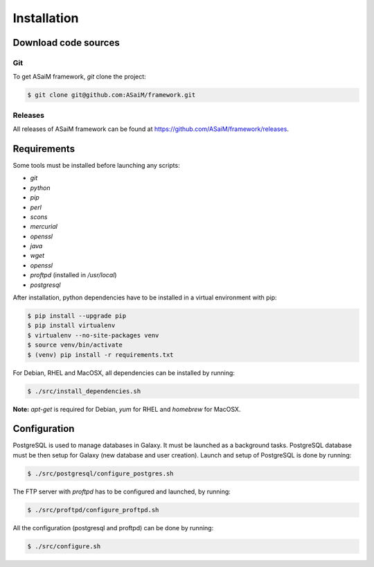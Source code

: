 .. _framework-installation:

Installation
############

Download code sources
=====================

Git
---

To get ASaiM framework, `git` clone the project:

.. code-block:: bash

    $ git clone git@github.com:ASaiM/framework.git

Releases
--------

All releases of ASaiM framework can be found at `https://github.com/ASaiM/framework/releases <https://github.com/ASaiM/framework/releases>`_.

Requirements
============

Some tools must be installed before launching any scripts:

- `git`
- `python`
- `pip`
- `perl`
- `scons`
- `mercurial`
- `openssl`
- `java` 
- `wget`
- `openssl`
- `proftpd` (installed in `/usr/local`)
- `postgresql`

After installation, python dependencies have to be installed in a virtual environment
with pip:

.. code-block:: bash

    $ pip install --upgrade pip
    $ pip install virtualenv
    $ virtualenv --no-site-packages venv
    $ source venv/bin/activate
    $ (venv) pip install -r requirements.txt

For Debian, RHEL and MacOSX, all dependencies can be installed by running:

.. code-block:: bash

    $ ./src/install_dependencies.sh

**Note:** `apt-get` is required for Debian, `yum` for RHEL and `homebrew` for MacOSX.

Configuration
=============

PostgreSQL is used to manage databases in Galaxy. It must be launched as a background 
tasks. PostgreSQL database must be then setup for Galaxy (new database and user creation).
Launch and setup of PostgreSQL is done by running:

.. code-block:: bash

    $ ./src/postgresql/configure_postgres.sh


The FTP server with `proftpd` has to be configured and launched, by running:

.. code-block:: bash

    $ ./src/proftpd/configure_proftpd.sh


All the configuration (postgresql and proftpd) can be done by running:

.. code-block:: bash

    $ ./src/configure.sh



